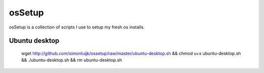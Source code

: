 ========
 osSetup
========

osSetup is a collection of scripts I use to setup my fresh os installs.

Ubuntu desktop
--------------

    wget http://github.com/simonluijk/ossetup/raw/master/ubuntu-desktop.sh && chmod u+x ubuntu-desktop.sh && ./ubuntu-desktop.sh && rm ubuntu-desktop.sh

